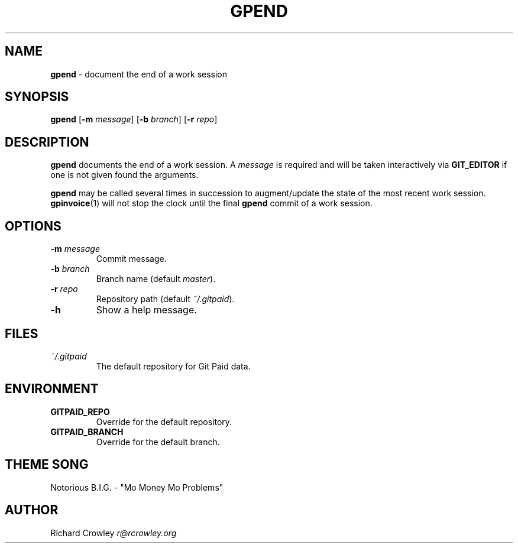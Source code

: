 .\" generated with Ronn/v0.7.3
.\" http://github.com/rtomayko/ronn/tree/0.7.3
.
.TH "GPEND" "1" "January 2011" "" "Git Paid"
.
.SH "NAME"
\fBgpend\fR \- document the end of a work session
.
.SH "SYNOPSIS"
\fBgpend\fR [\fB\-m\fR \fImessage\fR] [\fB\-b\fR \fIbranch\fR] [\fB\-r\fR \fIrepo\fR]
.
.SH "DESCRIPTION"
\fBgpend\fR documents the end of a work session\. A \fImessage\fR is required and will be taken interactively via \fBGIT_EDITOR\fR if one is not given found the arguments\.
.
.P
\fBgpend\fR may be called several times in succession to augment/update the state of the most recent work session\. \fBgpinvoice\fR(1) will not stop the clock until the final \fBgpend\fR commit of a work session\.
.
.SH "OPTIONS"
.
.TP
\fB\-m\fR \fImessage\fR
Commit message\.
.
.TP
\fB\-b\fR \fIbranch\fR
Branch name (default \fImaster\fR)\.
.
.TP
\fB\-r\fR \fIrepo\fR
Repository path (default \fI~/\.gitpaid\fR)\.
.
.TP
\fB\-h\fR
Show a help message\.
.
.SH "FILES"
.
.TP
\fI~/\.gitpaid\fR
The default repository for Git Paid data\.
.
.SH "ENVIRONMENT"
.
.TP
\fBGITPAID_REPO\fR
Override for the default repository\.
.
.TP
\fBGITPAID_BRANCH\fR
Override for the default branch\.
.
.SH "THEME SONG"
Notorious B\.I\.G\. \- "Mo Money Mo Problems"
.
.SH "AUTHOR"
Richard Crowley \fIr@rcrowley\.org\fR
